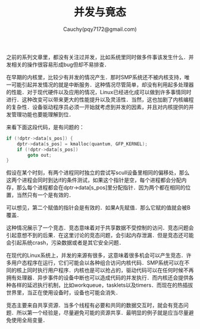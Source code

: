 #+TITLE: 并发与竟态
#+AUTHOR: Cauchy(pqy7172@gmail.com)
#+OPTIONS: ^:nil
#+EMAIL: pqy7172@gmail.com
#+HTML_HEAD: <link rel="stylesheet" href="../../org-manual.css" type="text/css">

之前的系列文章里，都没有关注过并发，比如系统里同时做多件事该发生什么．并发相关的操作很容易形成bug但却不易排查．

在早期的内核里，比较少有并发的情况产生．那时SMP系统还不被内核支持，唯一可能引起并发情况的就是中断服务．这种情况尽管简单，却没有利用起多处理器的性能．对于现代硬件以及应用的情况，Linux已经进化成可以做到许多事情同时进行．这种改变可以带来更大的性能提升以及灵活性．当然，这也加剧了内核编程的复杂性．设备驱动程序员必须一开始就考虑到并发的因素，并且对内核提供的并发管理功能也要能理解到位．

来看下面这段代码，是有问题的：
#+begin_src c
if (!dptr->data[s_pos]) {
    dptr->data[s_pos] = kmalloc(quantum, GFP_KERNEL);
    if (!dptr->data[s_pos])
        goto out;
}
#+end_src

假设在某个时刻，有两个进程同时独立的尝试写scull设备里相同的偏移处，那么这两个进程会同时到达if的条件测试，如果这个指针是空，每个进程都会分配内存，那么每个进程都会在dptr->data[s_pos]里分配指针．因为两个都在相同的位置，当然只有一个是有效的．

可以想见，第二个赋值的指针会是有效的．如果A先赋值．那么它赋的值就会被B覆盖．

这种情况展示了一个竞态．竞态意味着对于共享数据不受控制的访问．竞态问题会引起意想不到的后果．在这里讨论的竞态问题，会引起内存泄漏．但是竞态还可能会引起系统crash，污染数据或者是其它安全问题．

在现代的Linux系统上，并发的来源有很多，这意味着很多机会可以产生竞态．许多用户态程序在运行，它们可能会以各种组合访问内核代码．SMP系统可以在不同的核上同时执行用户程序．内核也是可以抢占的，驱动代码可以在任何时候不再拥有处理器．异步事件的设备中断也可以造成代码的并发执行．而内核还会提供各种各样的延迟执行机制，比如workqueue，tasklets以及timers．而现在的热插拔世界里，当正在使用设备时，设备也可能会消失．

竞态主要来自共享资源．当多个线程有必要和共同的数据交互时，就会有竞态问题．所以第一个经验是，尽量避免可能的资源共享．最明显的例子就是应当尽量避免使用全局变量．
